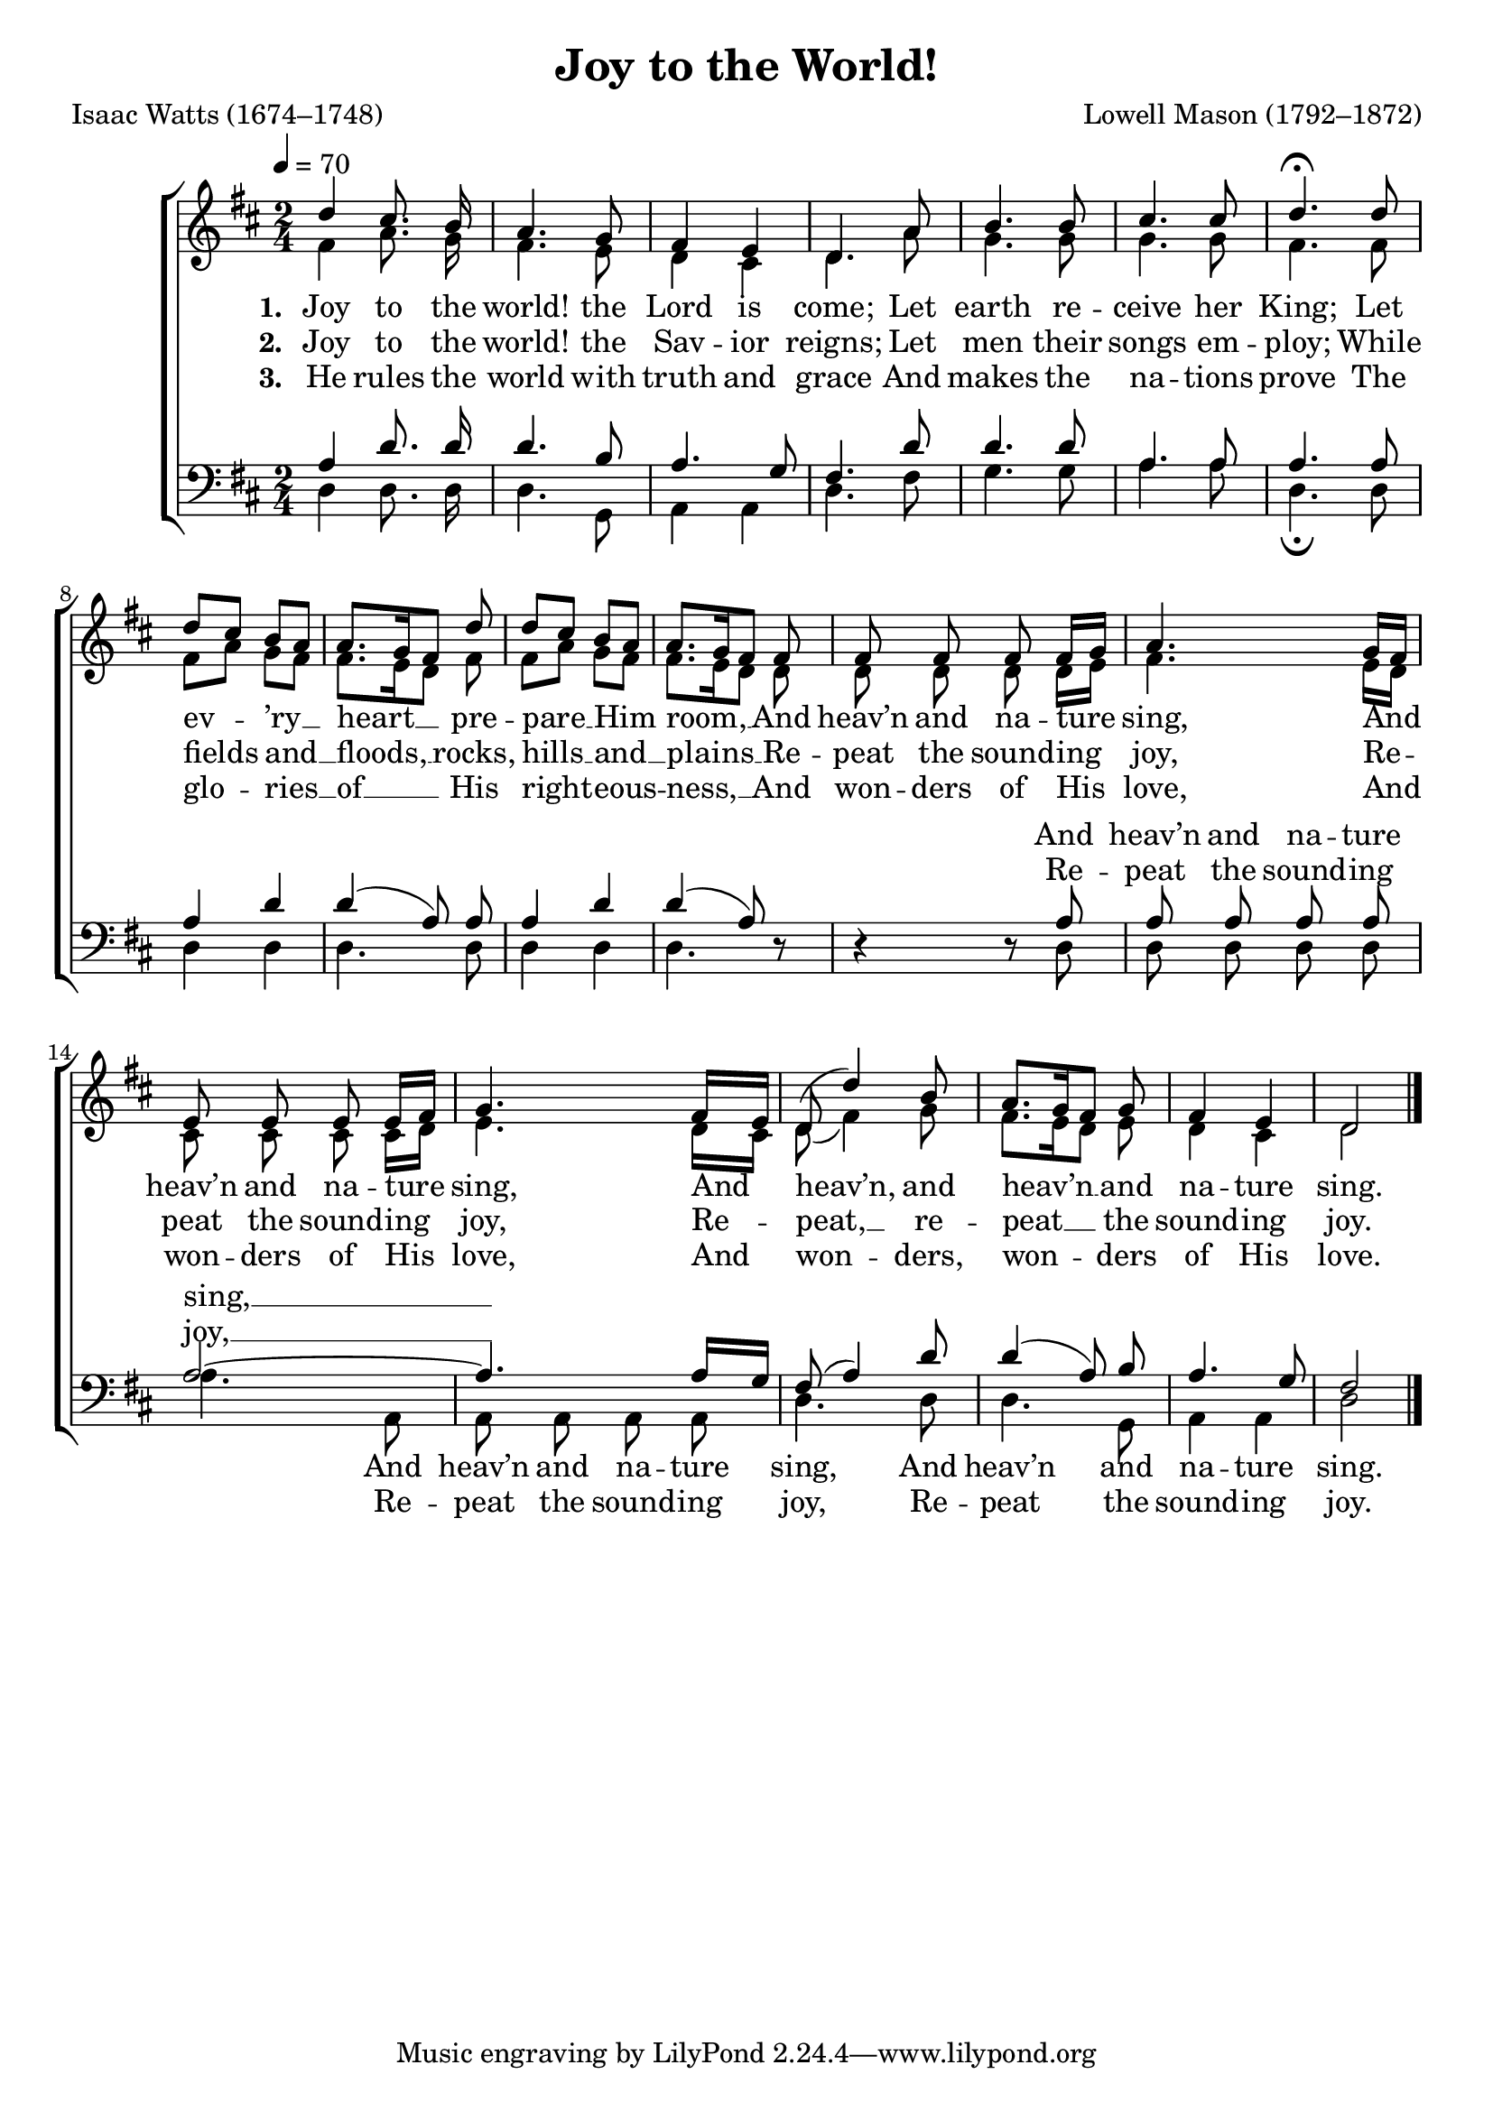 ﻿\version "2.14.2"

\header {
  title = "Joy to the World!"
  poet = "Isaac Watts (1674–1748)"
  composer = "Lowell Mason (1792–1872)"
  %source = \markup { "from" \concat{\italic "Hymns of the Kingdom of God" ", 1910, via " \italic"HymnsAndCarolsOfChristmas.com"}}
}

global = {
    \key d \major
    \time 2/4
    \autoBeamOff
    \tempo 4 = 70
}

sopMusic = \relative c'' {
  d4 cis8.\noBeam b16 |
  a4. g8 |
  fis4 e |
  d4. a'8 |
  b4. b8 | 
  
  cis4. cis8 |
  d4.\fermata d8 |
  d[ cis] b[ a] |
  a8.[ g16 fis8] d' |
  d[ cis] b[ a] | 
  
  a8.[ g16 fis8] fis |
  fis\noBeam fis\noBeam fis\noBeam fis16[ g] |
  a4. g16[ fis] |
  e8\noBeam e\noBeam e\noBeam e16[ fis] | 
  
  g4. fis16[ e] |
  d8( d'4) b8 |
  a8.[ g16 fis8] g |
  fis4 e |
  d2 \bar "|."
}
sopWords = \lyricmode {
  
}

altoMusic = \relative c' {
  fis4 a8.\noBeam g16 |
  fis4. e8 |
  d4 cis |
  d4. a'8 |
  g4. g8 |
  
  g4. g8 |
  fis4. fis8 |
  fis8[ a] g[ fis] |
  fis8.[ e16 d8] fis |
  fis[ a] g[ fis] |
  
  fis8.[ e16 d8] d |
  d\noBeam d\noBeam d\noBeam d16[ e] |
  fis4. e16[ d] |
  cis8\noBeam cis\noBeam cis\noBeam cis16[ d] |
  
  e4. d16[ cis] |
  d8( fis4) g8 |
  fis8.[ e16 d8] e8 |
  d4 cis |
  d2
}
altoWords = \lyricmode {
  
  \set stanza = #"1. "
  Joy to the world! the Lord is come; Let earth re -- ceive her King; Let ev -- ’ry __ heart __ pre -- pare __ Him
  
  room, __
  And heav’n and na -- ture sing,
  And heav’n and na -- ture sing,
  
  And heav’n, and heav’n __ and na -- ture sing.
}
altoWordsII = \lyricmode {
  
  \set stanza = #"2. "
  Joy to the world! the Sav -- ior reigns; Let men their songs em -- ploy;
  While fields and __ floods, __ rocks, hills __ and __
  
  plains __
  
  Re -- peat the sound -- ing joy,
  Re -- peat the sound -- ing joy,
  
  Re -- peat, __ re -- peat __ the sound -- ing joy.
}
altoWordsIII = \lyricmode {
  
  \set stanza = #"3. "
  He rules the world with truth and grace And makes the na -- tions prove The glo -- ries __ of __ His right -- eous --
  
  ness, __
  
  And won -- ders of His love,  
  And won -- ders of His love,
  
  And won -- ders, won -- ders of His love.
}
altoWordsIV = \lyricmode {
}

tenorMusic = \relative c' {
  a4 d8.\noBeam d16 |
  d4. b8 |
  a4. g8 |
  fis4. d'8 |
  d4. d8 |
  
  a4. a8 |
  a4. a8 |
  a4 d |
  d( a8)\noBeam a8 |
  a4 d |
  
  d( a8) d,\rest |
  d4\rest d8\rest a' |
  a\noBeam a\noBeam a\noBeam a\noBeam |
  a2~ |
  
  a4. a16[ g] |
  fis8( a4) d8 |
  d4( a8)\noBeam b |
  a4. g8 |
  fis2
}
tenorWords = \lyricmode {
  \repeat unfold 22 { \skip 1 }
  And heav’n and na -- ture sing, __
}
tenorWordsII = \lyricmode {
  \repeat unfold 22 { \skip 1 }
  Re -- peat the sound -- ing joy, __
}
tenorWordsIII = \lyricmode {
  \repeat unfold 22 { \skip 1 }
  And won -- ders of His love, __
}

bassMusic = \relative c {
  d4 d8.\noBeam d16 |
  d4. g,8 |
  a4 a |
  d4. fis8 |
  g4. g8 |
  
  a4. a8 |
  d,4.\fermata d8 |
  d4 d |
  d4. d8 |
  d4 d |
  
  d4. s8 |
  s4. d8 |
  d\noBeam d\noBeam d\noBeam d\noBeam |
  a'4. a,8 |
  
  a8\noBeam a\noBeam a\noBeam a\noBeam |
  d4. d8 |
  d4. g,8 |
  a4 a |
  d2
}
bassWords = \lyricmode {
  \repeat unfold 28 { \skip 1 }
  And heav’n and na -- ture sing,
  And heav’n and na -- ture sing.
}
bassWordsII = \lyricmode {
  \repeat unfold 28 { \skip 1 }
  Re -- peat the sound -- ing joy,
  Re -- peat the sound -- ing joy.
}
bassWordsIII = \lyricmode {
  \repeat unfold 28 { \skip 1 }
  And won -- ders of His love,
  And won -- ders of His love.
}

\bookpart {
\score {
  <<
   \new ChoirStaff <<
    \new Staff = women <<
      \new Voice = "sopranos" { \voiceOne << \global \sopMusic >> }
      \new Voice = "altos" { \voiceTwo << \global \altoMusic >> }
    >>
    \new Lyrics \with { alignAboveContext = #"women" \override VerticalAxisGroup #'nonstaff-relatedstaff-spacing = #'((basic-distance . 1))} \lyricsto "sopranos" \sopWords
    \new Lyrics = "altosIV"  \with { alignBelowContext = #"women" } \lyricsto "altos" \altoWordsIV
    \new Lyrics = "altosIII"  \with { alignBelowContext = #"women" } \lyricsto "altos" \altoWordsIII
    \new Lyrics = "altosII"  \with { alignBelowContext = #"women" } \lyricsto "altos" \altoWordsII
    \new Lyrics = "altos"  \with { alignBelowContext = #"women" \override VerticalAxisGroup #'nonstaff-relatedstaff-spacing = #'((basic-distance . 1))} \lyricsto "altos" \altoWords
   \new Staff = men <<
      \clef bass
      \new Voice = "tenors" { \voiceOne << \global \tenorMusic >> }
      \new Voice = "basses" { \voiceTwo << \global \bassMusic >> }
    >>
    \new Lyrics \with { alignAboveContext = #"men" \override VerticalAxisGroup #'nonstaff-relatedstaff-spacing = #'((basic-distance . 1)) } \lyricsto "tenors" \tenorWords
    \new Lyrics \with { alignAboveContext = #"men" \override VerticalAxisGroup #'nonstaff-relatedstaff-spacing = #'((basic-distance . 1)) } \lyricsto "tenors" \tenorWordsII
%    \new Lyrics \with { alignAboveContext = #"men" \override VerticalAxisGroup #'nonstaff-relatedstaff-spacing = #'((basic-distance . 1)) } \lyricsto "tenors" \tenorWordsIII
%    \new Lyrics \with { alignBelowContext = #"men" \override VerticalAxisGroup #'nonstaff-relatedstaff-spacing = #'((basic-distance . 1)) } \lyricsto "basses" \bassWordsIII
    \new Lyrics \with { alignBelowContext = #"men" \override VerticalAxisGroup #'nonstaff-relatedstaff-spacing = #'((basic-distance . 1)) } \lyricsto "basses" \bassWordsII
    \new Lyrics \with { alignBelowContext = #"men" \override VerticalAxisGroup #'nonstaff-relatedstaff-spacing = #'((basic-distance . 1)) } \lyricsto "basses" \bassWords
  >>
%    \new PianoStaff << \new Staff { \new Voice { \pianoRH } } \new Staff { \clef "bass" \pianoLH } >>
  >>
  \layout { }
  \midi {
    \set Staff.midiInstrument = "flute" 
    %\context { \Voice \remove "Dynamic_performer" }
  }
}
}

